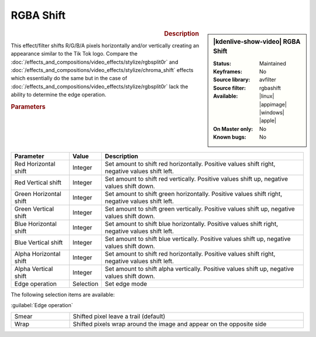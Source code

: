 .. meta::

   :description: Kdenlive Video Effects - RGBA Shift
   :keywords: KDE, Kdenlive, video editor, help, learn, easy, effects, filter, video effects, stylize, rgba shift

.. metadata-placeholder

   :authors: - Bernd Jordan (https://discuss.kde.org/u/berndmj)

   :license: Creative Commons License SA 4.0


RGBA Shift
==========

.. figure:: /images/effects_and_compositions/kdenlive2304_effects-rgba_shift.webp
   :width: 365px
   :figwidth: 365px
   :align: left
   :alt: kdenlive2304_effects-rgba_shift

.. sidebar:: |kdenlive-show-video| RGBA Shift

   :**Status**:
      Maintained
   :**Keyframes**:
      No
   :**Source library**:
      avfilter
   :**Source filter**:
      rgbashift
   :**Available**:
      |linux| |appimage| |windows| |apple|
   :**On Master only**:
      No
   :**Known bugs**:
      No

.. rst-class:: clear-both


.. rubric:: Description

This effect/filter shifts R/G/B/A pixels horizontally and/or vertically creating an appearance similar to the Tik Tok logo. Compare the :doc:`/effects_and_compositions/video_effects/stylize/rgbsplit0r` and :doc:`/effects_and_compositions/video_effects/stylize/chroma_shift` effects which essentially do the same but in the case of :doc:`/effects_and_compositions/video_effects/stylize/rgbsplit0r` lack the ability to determine the edge operation.


.. rubric:: Parameters

.. list-table::
   :header-rows: 1
   :width: 100%
   :widths: 20 10 70
   :class: table-wrap

   * - Parameter
     - Value
     - Description
   * - Red Horizontal shift
     - Integer
     - Set amount to shift red horizontally. Positive values shift right, negative values shift left.
   * - Red Vertical shift
     - Integer
     - Set amount to shift red vertically. Positive values shift up, negative values shift down.
   * - Green Horizontal shift
     - Integer
     - Set amount to shift green horizontally. Positive values shift right, negative values shift left.
   * - Green Vertical shift
     - Integer
     - Set amount to shift green vertically. Positive values shift up, negative values shift down.
   * - Blue Horizontal shift
     - Integer
     - Set amount to shift blue horizontally. Positive values shift right, negative values shift left.
   * - Blue Vertical shift
     - Integer
     - Set amount to shift blue vertically. Positive values shift up, negative values shift down.
   * - Alpha Horizontal shift
     - Integer
     - Set amount to shift red horizontally. Positive values shift right, negative values shift left.
   * - Alpha Vertical shift
     - Integer
     - Set amount to shift alpha vertically. Positive values shift up, negative values shift down.
   * - Edge operation
     - Selection
     - Set edge mode


The following selection items are available:

:guilabel:`Edge operation`

.. list-table::
   :width: 100%
   :widths: 20 80
   :class: table-simple

   * - Smear
     - Shifted pixel leave a trail (default)
   * - Wrap
     - Shifted pixels wrap around the image and appear on the opposite side

